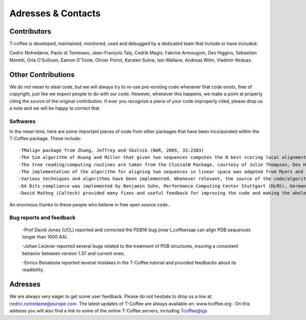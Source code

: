 ###################
Adresses & Contacts 
###################
************
Contributors
************
T-coffee is developed, maintained, monitored, used and debugged by a dedicated team that include or have included:


Cedric Notredame, Paolo di Tommaso, Jean-François Taly, Cedrik Magis, Fabrice Armougom, Des Higgins, Sebastien Moretti, 
Orla O'Sullivan, Eamon O'Toole, Olivier Poirot, Karsten Suhre, Iain Wallace, Andreas Wilm, Vladimir Keduas.


*******************
Other Contributions
*******************
We do not mean to steal code, but we will always try to re-use pre-existing code whenever that code exists, free of copyright, 
just like we expect people to do with our code. However, whenever this happens, we make a point at properly citing the source 
of the original contribution. If ever you recognize a piece of your code improperly cited, please drop us a note and we will be 
happy to correct that.


Softwares
=========
In the mean time, here are some important pieces of code from other packages that have been incorporated within the T-Coffee 
package. These include:


::

 -TMalign package from Zhang, Jeffrey and Skolnik (NAR, 2005, 33:2303)
 -The Sim algorithm of Huang and Miller that given two sequences computes the N best scoring local alignments.
 -The tree reading/computing routines are taken from the ClustalW Package, courtesy of Julie Thompson, Des Higgins and Toby Gibson (Thompson, Higgins, Gibson, 1994, 4673-4680,vol. 22, Nucleic Acid Research).
 -The implementation of the algorithm for aligning two sequences in linear space was adapted from Myers and Miller, in CABIOS, 1988, 11-17, vol. 1)
 -Various techniques and algorithms have been implemented. Whenever relevant, the source of the code/algorithm/idea is indicated in the corresponding function.
 -64 Bits compliance was implemented by Benjamin Sohn, Performance Computing Center Stuttgart (HLRS), Germany
 -David Mathog (Caltech) provided many fixes and useful feedback for improving the code and making the whole soft behaving more rationally


An enormous thanks to these people who believe in free open source code..

Bug reports and feedback
========================
 -Prof David Jones (UCL) reported and corrected the PDB1K bug (now t_coffee/sap can align PDB sequences longer than 1000 AA).


 -Johan Leckner reported several bugs related to the treatment of PDB structures, insuring a consistent behavior between version 1.37 and current ones.
 
 -Enrico Bonatesta reported several mistakes in the T-Coffee tutorial and provided feedbacks about its readibility.
 
 
********
Adresses
********
We are always very eager to get some user feedback. Please do not hesitate to drop us a line at: cedric.notredame@europe.com. 
The latest updates of T-Coffee are always available on: www.tcoffee.org . 
On this address you will also find a link to some of the online T-Coffee servers, including Tcoffee@igs
